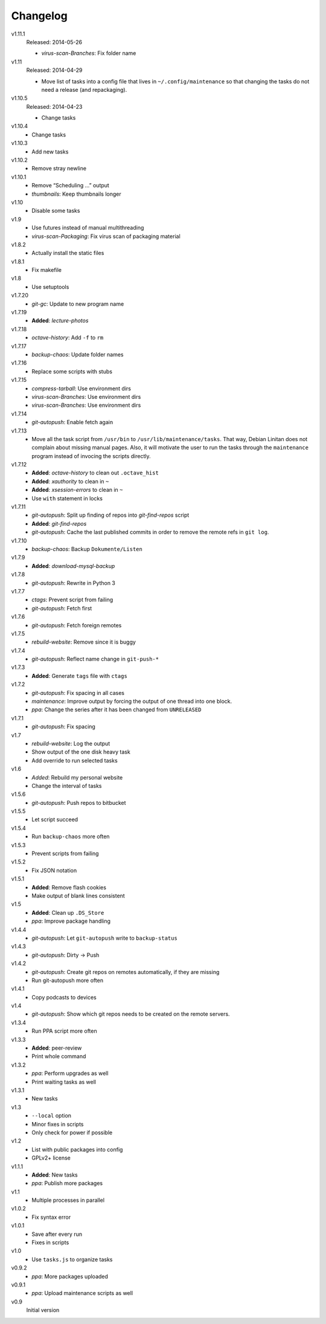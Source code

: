 .. Copyright © 2013-2014 Martin Ueding <dev@martin-ueding.de>

#########
Changelog
#########

v1.11.1
    Released: 2014-05-26

    - *virus-scan-Branches*: Fix folder name

v1.11
    Released: 2014-04-29

    - Move list of tasks into a config file that lives in
      ``~/.config/maintenance`` so that changing the tasks do not need a
      release (and repackaging).

v1.10.5
    Released: 2014-04-23

    - Change tasks

v1.10.4
    - Change tasks

v1.10.3
    - Add new tasks

v1.10.2
    - Remove stray newline

v1.10.1
    - Remove “Scheduling …” output
    - *thumbnails*: Keep thumbnails longer

v1.10
    - Disable some tasks

v1.9
    - Use futures instead of manual multithreading
    - *virus-scan-Packaging*: Fix virus scan of packaging material

v1.8.2
    - Actually install the static files

v1.8.1
    - Fix makefile

v1.8
    - Use setuptools

v1.7.20
    - *git-gc*: Update to new program name

v1.7.19
    - **Added**: *lecture-photos*

v1.7.18
    - *octave-history*: Add ``-f`` to ``rm``

v1.7.17
    - *backup-chaos*: Update folder names

v1.7.16
    - Replace some scripts with stubs

v1.7.15
    - *compress-tarball*: Use environment dirs
    - *virus-scan-Branches*: Use environment dirs
    - *virus-scan-Branches*: Use environment dirs

v1.7.14
    - *git-autopush*: Enable fetch again

v1.7.13
    - Move all the task script from ``/usr/bin`` to
      ``/usr/lib/maintenance/tasks``. That way, Debian Linitan does not
      complain about missing manual pages. Also, it will motivate the user to
      run the tasks through the ``maintenance`` program instead of invocing the
      scripts directly.

v1.7.12
    - **Added**: *octave-history* to clean out ``.octave_hist``
    - **Added**: *xauthority* to clean in ``~``
    - **Added**: *xsession-errors* to clean in ``~``
    - Use ``with`` statement in locks

v1.7.11
    - *git-autopush*: Split up finding of repos into *git-find-repos* script
    - **Added**: *git-find-repos*
    - *git-autopush*: Cache the last published commits in order to remove the
      remote refs in ``git log``.

v1.7.10
    - *backup-chaos*: Backup ``Dokumente/Listen``

v1.7.9
    - **Added**: *download-mysql-backup*

v1.7.8
    - *git-autopush*: Rewrite in Python 3

v1.7.7
    - *ctags*: Prevent script from failing
    - *git-autopush*: Fetch first

v1.7.6
    - *git-autopush*: Fetch foreign remotes

v1.7.5
    - *rebuild-website*: Remove since it is buggy

v1.7.4
    - *git-autopush*: Reflect name change in ``git-push-*``

v1.7.3
    - **Added**: Generate ``tags`` file with ``ctags``

v1.7.2
    - *git-autopush*: Fix spacing in all cases
    - *maintenance*: Improve output by forcing the output of one thread into
      one block.
    - *ppa*: Change the series after it has been changed from ``UNRELEASED``

v1.7.1
    - *git-autopush*: Fix spacing

v1.7
    - *rebuild-website*: Log the output
    - Show output of the one disk heavy task
    - Add override to run selected tasks

v1.6
    - *Added*: Rebuild my personal website
    - Change the interval of tasks

v1.5.6
    - *git-autopush*: Push repos to bitbucket

v1.5.5
    - Let script succeed

v1.5.4
    - Run ``backup-chaos`` more often

v1.5.3
    - Prevent scripts from failing

v1.5.2
    - Fix JSON notation

v1.5.1
    - **Added**: Remove flash cookies
    - Make output of blank lines consistent

v1.5
    - **Added**: Clean up ``.DS_Store``
    - *ppa*: Improve package handling

v1.4.4
    - *git-autopush*: Let ``git-autopush`` write to ``backup-status``

v1.4.3
    - *git-autopush*: Dirty → Push

v1.4.2
    - *git-autopush*: Create git repos on remotes automatically, if they are
      missing
    - Run git-autopush more often

v1.4.1
    - Copy podcasts to devices

v1.4
    - *git-autopush*: Show which git repos needs to be created on the remote
      servers.

v1.3.4
    - Run PPA script more often

v1.3.3
    - **Added**: peer-review
    - Print whole command

v1.3.2
    - *ppa*: Perform upgrades as well
    - Print waiting tasks as well

v1.3.1
    - New tasks

v1.3
    - ``--local`` option
    - Minor fixes in scripts
    - Only check for power if possible

v1.2
    - List with public packages into config
    - GPLv2+ license

v1.1.1
    - **Added**: New tasks
    - *ppa*: Publish more packages

v1.1
    - Multiple processes in parallel

v1.0.2
    - Fix syntax error

v1.0.1
    - Save after every run
    - Fixes in scripts

v1.0
    - Use ``tasks.js`` to organize tasks

v0.9.2
    - *ppa*: More packages uploaded

v0.9.1
    - *ppa*: Upload maintenance scripts as well

v0.9
    Initial version
